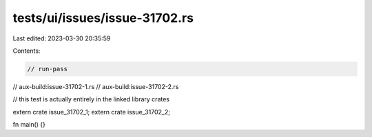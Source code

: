 tests/ui/issues/issue-31702.rs
==============================

Last edited: 2023-03-30 20:35:59

Contents:

.. code-block:: rs

    // run-pass
// aux-build:issue-31702-1.rs
// aux-build:issue-31702-2.rs

// this test is actually entirely in the linked library crates

extern crate issue_31702_1;
extern crate issue_31702_2;

fn main() {}



